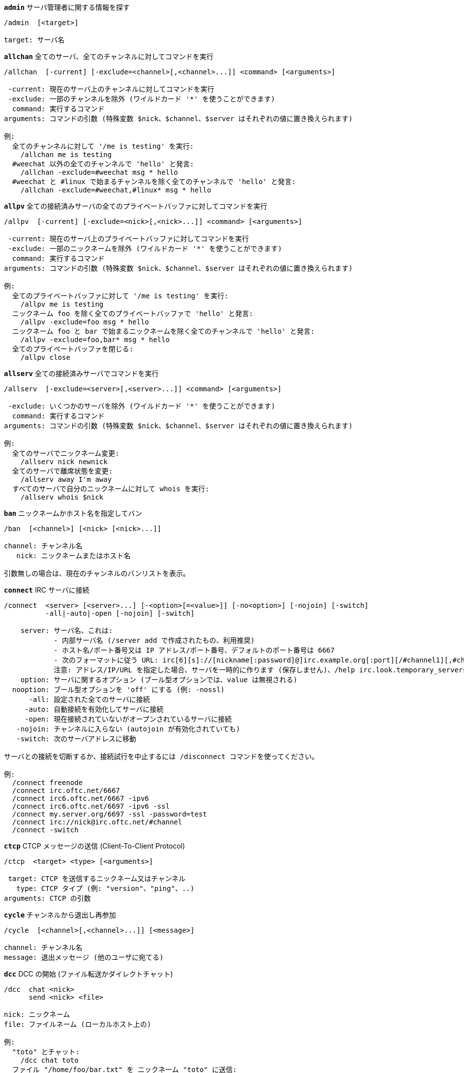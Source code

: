 //
// This file is auto-generated by script docgen.py.
// DO NOT EDIT BY HAND!
//
[[command_irc_admin]]
[command]*`admin`* サーバ管理者に関する情報を探す::

----
/admin  [<target>]

target: サーバ名
----

[[command_irc_allchan]]
[command]*`allchan`* 全てのサーバ、全てのチャンネルに対してコマンドを実行::

----
/allchan  [-current] [-exclude=<channel>[,<channel>...]] <command> [<arguments>]

 -current: 現在のサーバ上のチャンネルに対してコマンドを実行
 -exclude: 一部のチャンネルを除外 (ワイルドカード '*' を使うことができます)
  command: 実行するコマンド
arguments: コマンドの引数 (特殊変数 $nick、$channel、$server はそれぞれの値に置き換えられます)

例:
  全てのチャンネルに対して '/me is testing' を実行:
    /allchan me is testing
  #weechat 以外の全てのチャンネルで 'hello' と発言:
    /allchan -exclude=#weechat msg * hello
  #weechat と #linux で始まるチャンネルを除く全てのチャンネルで 'hello' と発言:
    /allchan -exclude=#weechat,#linux* msg * hello
----

[[command_irc_allpv]]
[command]*`allpv`* 全ての接続済みサーバの全てのプライベートバッファに対してコマンドを実行::

----
/allpv  [-current] [-exclude=<nick>[,<nick>...]] <command> [<arguments>]

 -current: 現在のサーバ上のプライベートバッファに対してコマンドを実行
 -exclude: 一部のニックネームを除外 (ワイルドカード '*' を使うことができます)
  command: 実行するコマンド
arguments: コマンドの引数 (特殊変数 $nick、$channel、$server はそれぞれの値に置き換えられます)

例:
  全てのプライベートバッファに対して '/me is testing' を実行:
    /allpv me is testing
  ニックネーム foo を除く全てのプライベートバッファで 'hello' と発言:
    /allpv -exclude=foo msg * hello
  ニックネーム foo と bar で始まるニックネームを除く全てのチャンネルで 'hello' と発言:
    /allpv -exclude=foo,bar* msg * hello
  全てのプライベートバッファを閉じる:
    /allpv close
----

[[command_irc_allserv]]
[command]*`allserv`* 全ての接続済みサーバでコマンドを実行::

----
/allserv  [-exclude=<server>[,<server>...]] <command> [<arguments>]

 -exclude: いくつかのサーバを除外 (ワイルドカード '*' を使うことができます)
  command: 実行するコマンド
arguments: コマンドの引数 (特殊変数 $nick、$channel、$server はそれぞれの値に置き換えられます)

例:
  全てのサーバでニックネーム変更:
    /allserv nick newnick
  全てのサーバで離席状態を変更:
    /allserv away I'm away
  すべてのサーバで自分のニックネームに対して whois を実行:
    /allserv whois $nick
----

[[command_irc_ban]]
[command]*`ban`* ニックネームかホスト名を指定してバン::

----
/ban  [<channel>] [<nick> [<nick>...]]

channel: チャンネル名
   nick: ニックネームまたはホスト名

引数無しの場合は、現在のチャンネルのバンリストを表示。
----

[[command_irc_connect]]
[command]*`connect`* IRC サーバに接続::

----
/connect  <server> [<server>...] [-<option>[=<value>]] [-no<option>] [-nojoin] [-switch]
          -all|-auto|-open [-nojoin] [-switch]

    server: サーバ名、これは:
            - 内部サーバ名 (/server add で作成されたもの、利用推奨)
            - ホスト名/ポート番号又は IP アドレス/ポート番号、デフォルトのポート番号は 6667
            - 次のフォーマットに従う URL: irc[6][s]://[nickname[:password]@]irc.example.org[:port][/#channel1][,#channel2[...]]
            注意: アドレス/IP/URL を指定した場合、サーバを一時的に作ります (保存しません)、/help irc.look.temporary_servers を参照してください。
    option: サーバに関するオプション (ブール型オプションでは、value は無視される)
  nooption: ブール型オプションを 'off' にする (例: -nossl)
      -all: 設定された全てのサーバに接続
     -auto: 自動接続を有効化してサーバに接続
     -open: 現在接続されていないがオープンされているサーバに接続
   -nojoin: チャンネルに入らない (autojoin が有効化されていても)
   -switch: 次のサーバアドレスに移動

サーバとの接続を切断するか、接続試行を中止するには /disconnect コマンドを使ってください。

例:
  /connect freenode
  /connect irc.oftc.net/6667
  /connect irc6.oftc.net/6667 -ipv6
  /connect irc6.oftc.net/6697 -ipv6 -ssl
  /connect my.server.org/6697 -ssl -password=test
  /connect irc://nick@irc.oftc.net/#channel
  /connect -switch
----

[[command_irc_ctcp]]
[command]*`ctcp`* CTCP メッセージの送信 (Client-To-Client Protocol)::

----
/ctcp  <target> <type> [<arguments>]

 target: CTCP を送信するニックネーム又はチャンネル
   type: CTCP タイプ (例: "version"、"ping"、..)
arguments: CTCP の引数
----

[[command_irc_cycle]]
[command]*`cycle`* チャンネルから退出し再参加::

----
/cycle  [<channel>[,<channel>...]] [<message>]

channel: チャンネル名
message: 退出メッセージ (他のユーザに宛てる)
----

[[command_irc_dcc]]
[command]*`dcc`* DCC の開始 (ファイル転送かダイレクトチャット)::

----
/dcc  chat <nick>
      send <nick> <file>

nick: ニックネーム
file: ファイルネーム (ローカルホスト上の)

例:
  "toto" とチャット:
    /dcc chat toto
  ファイル "/home/foo/bar.txt" を ニックネーム "toto" に送信:
    /dcc send toto /home/foo/bar.txt
----

[[command_irc_dehalfop]]
[command]*`dehalfop`* ニックネームから half-operator 権を剥奪::

----
/dehalfop  <nick> [<nick>...]

nick: ニックネームまたはマスク (ワイルドカード "*" を使うことができます)
   *: 自分以外のチャンネル参加者からチャンネルの half-operator 権を剥奪
----

[[command_irc_deop]]
[command]*`deop`* ニックネームからチャンネルオペレータ権を剥奪::

----
/deop  <nick> [<nick>...]
       * -yes

nick: ニックネームまたはマスク (ワイルドカード "*" を使うことができます)
   *: 自分以外のチャンネル参加者からチャンネルオペレータ権を剥奪
----

[[command_irc_devoice]]
[command]*`devoice`* ニックネームから発言権を剥奪::

----
/devoice  <nick> [<nick>...]
          * -yes

nick: ニックネームまたはマスク (ワイルドカード "*" を使うことができます)
   *: チャンネル参加者全員から voice 状態を剥奪
----

[[command_irc_die]]
[command]*`die`* サーバのシャットダウン::

----
/die  [<target>]

target: サーバ名
----

[[command_irc_disconnect]]
[command]*`disconnect`* 特定のまたは全ての IRC サーバとの接続を切断::

----
/disconnect  [<server>|-all|-pending [<reason>]]

  server: 内部サーバ名
    -all: 全てのサーバとの接続を切る
-pending: 現在再接続試行中のサーバに対する自動再接続を止める
  reason: "quit" の理由
----

[[command_irc_halfop]]
[command]*`halfop`* 指定したニックネームに half-operator 権を付与::

----
/halfop  <nick> [<nick>...]
         * -yes

nick: ニックネームまたはマスク (ワイルドカード "*" を使うことができます)
   *: チャンネル参加者全員に half-operator 権を付与
----

[[command_irc_ignore]]
[command]*`ignore`* あるサーバかチャンネルで、指定したニックネーム/ホスト名を無視::

----
/ignore  list
         add [re:]<nick> [<server> [<channel>]]
         del <number>|-all

     list: 無視エントリをリストアップ
      add: 無視エントリを追加
     nick: ニックネーム又はホスト名 ("re:" を付けることで POSIX 拡張正規表現を使えます、"*" は 1 つ以上の文字にマッチします)
      del: 無視エントリの削除
   number: 削除する無視エントリ番号 (番号はリストを参照)
     -all: 全ての無視エントリを削除
   server: 無視設定を有効にする内部サーバ名
  channel: 無視設定を有効にするチャンネル名

注意: 正規表現で大文字小文字を区別するには "(?-i)" を最初につけてください。

例:
  全てのサーバ上のニックネーム "toto" を無視:
    /ignore add toto
  freenode サーバ上のホスト名 "toto@domain.com" を無視:
    /ignore add toto@domain.com freenode
  freenode サーバの #weechat チャンネル上のホスト名 "toto*@*.domain.com" を無視:
    /ignore add toto*@*.domain.com freenode #weechat
----

[[command_irc_info]]
[command]*`info`* サーバに関する情報を入手::

----
/info  [<target>]

target: サーバ名
----

[[command_irc_invite]]
[command]*`invite`* チャンネルにニックネームを招待::

----
/invite  <nick> [<nick>...] [<channel>]

   nick: ニックネーム
channel: チャンネル名
----

[[command_irc_ison]]
[command]*`ison`* ニックネームが IRC 上にいるか確認::

----
/ison  <nick> [<nick>...]

nick: nick
----

[[command_irc_join]]
[command]*`join`* チャンネルに参加::

----
/join  [-noswitch] [-server <server>] [<channel1>[,<channel2>...]] [<key1>[,<key2>...]]

-noswitch: 新しいバッファに移動しない
   server: 送信先サーバ (内部サーバ名)
  channel: 参加するチャンネルの名前
      key: チャンネルに参加するためのキー (キーが必要なチャンネルは最初に置くこと)

例:
  /join #weechat
  /join #protectedchan,#weechat key
  /join -server freenode #weechat
  /join -noswitch #weechat
----

[[command_irc_kick]]
[command]*`kick`* チャンネルからユーザをキック::

----
/kick  [<channel>] <nick> [<reason>]

channel: チャンネル名
   nick: ニックネーム
 reason: 理由 (特殊変数 $nick、$channel、$server はそれぞれの値に置換されます)
----

[[command_irc_kickban]]
[command]*`kickban`* チャンネルからユーザをキック、そのホストを参加禁止に::

----
/kickban  [<channel>] <nick> [<reason>]

channel: チャンネル名
   nick: ニックネーム
 reason: 理由 (特殊変数 $nick、$channel、$server はそれぞれの値に置換されます)

キックと参加禁止にマスクを使うことが可能で、"*" のマスク展開後にマッチするニックネームがこれらの対象になります。

例:
  "*!*@host.com" を参加禁止して "toto" をキック:
    /kickban toto!*@host.com
----

[[command_irc_kill]]
[command]*`kill`* クライアント - サーバの接続を閉じる::

----
/kill  <nick> [<reason>]

  nick: ニックネーム
reason: 理由
----

[[command_irc_links]]
[command]*`links`* このクエリに応答するサーバが知っている全てのサーバ名をリストアップ::

----
/links  [[<server>] <server_mask>]

     server: このクエリに応答するべきサーバ
server_mask: このマスクにマッチするサーバのリスト
----

[[command_irc_list]]
[command]*`list`* チャンネルとトピックをリストアップ::

----
/list  [<channel>[,<channel>...]] [<server>] [-re <regex>]

channel: リストアップするチャンネル名
 server: サーバ名
  regex: 結果をフィルタする POSIX 拡張正規表現 (大文字小文字は区別しない、"(?-i)" で始めれば区別する)

例:
  サーバ上の全てのチャンネルをリストアップ (大きなネットワークでは非常に遅い):
    /list
  #weechat チャンネルをリストアップ:
    /list #weechat
  "#weechat" で始まる全てのチャンネルをリストアップ (大きなネットワークでは非常に遅い):
    /list -re #weechat.*
----

[[command_irc_lusers]]
[command]*`lusers`* IRC ネットワークのサイズに関する統計を入手::

----
/lusers  [<mask> [<target>]]

  mask: このマスクにマッチするサーバ
target: リクエストを送信するサーバ
----

[[command_irc_map]]
[command]*`map`* IRC ネットワークのグラフィカルマップを表示::

----
----

[[command_irc_me]]
[command]*`me`* 現在のチャンネルに CTCP action を送信::

----
/me  <message>

message: 送信メッセージ
----

[[command_irc_mode]]
[command]*`mode`* チャンネルかユーザのモードを変更::

----
/mode  [<channel>] [+|-]o|p|s|i|t|n|m|l|b|e|v|k [<arguments>]
       <nick> [+|-]i|s|w|o

チャンネルモード:
  channel: 変更するチャンネル名 (デフォルトは現在のチャンネル)
  o: チャンネルオペレータ権の付与/剥奪
  p: プライベートチャンネルフラグ
  s: 秘密チャンネルフラグ
  i: 招待専用チャンネルフラグ
  t: チャンネルトピックの変更をオペレータだけに許可するフラグ
  n: チャンネルに参加していないクライアントからのメッセージの送信を禁止
  m: 司会付きチャンネル
  l: クライアント数の制限値を設定
  b: ユーザの入室禁止マスクを設定
  e: 入室禁止の除外マスクを設定
  v: 司会付きチャンネルで発言権を付与/剥奪
  k: チャンネルキーを設定 (パスワード)
ユーザモード:
  nick: 変更するユーザ名
  i: ユーザを不可視状態にする
  s: ユーザがサーバ notices を受け取る状態にする
  w: ユーザが wallops を受け取る状態にする
  o: オペレータフラグ

上のモードのリストは完全なものではない、設定可能なモードを確認するために、サーバに関するドキュメントを読むこと。

例:
  #weechat チャンネルのトピックを保護:
    /mode #weechat +t
  サーバ上で不可視にする:
    /mode nick +i
----

[[command_irc_motd]]
[command]*`motd`* "今日のメッセージ" を取得::

----
/motd  [<target>]

target: サーバ名
----

[[command_irc_msg]]
[command]*`msg`* ニックネームかチャンネルにメッセージを送る::

----
/msg  [-server <server>] <target>[,<target>...] <text>

server: このサーバに送信 (内部サーバ名)
target: ニックネーム又はチャンネル名 (マスクを使えるかもしれない、'*' = 現在のチャンネル)
  text: 送信するテキスト
----

[[command_irc_names]]
[command]*`names`* チャンネルに参加しているニックネームをリストアップ::

----
/names  [<channel>[,<channel>...]]

channel: チャンネル名
----

[[command_irc_nick]]
[command]*`nick`* 現在のニックネームを変更::

----
/nick  [-all] <nick>

-all: 全ての接続済みサーバで新しいニックネームを設定
nick: 新しいニックネーム
----

[[command_irc_notice]]
[command]*`notice`* ユーザに notice メッセージを送信::

----
/notice  [-server <server>] <target> <text>

server: このサーバに送信 (内部サーバ名)
target: ニックネーム又はチャンネル名
  text: 送信するテキスト
----

[[command_irc_notify]]
[command]*`notify`* サーバ上のニックネームに対して接続か離席状態の通知を追加する::

----
/notify  add <nick> [<server> [-away]]
         del <nick>|-all [<server>]

   add: 通知の追加
  nick: ニックネーム
server: 内部サーバ名 (デフォルトでは現在のサーバ)
 -away: 離席メッセージが変更されたときに通知 (ニックネームの whois を行う)
   del: 通知を削除
  -all: 全ての通知を削除

引数無しの場合は、現在のサーバに関する通知設定を表示します (コアバッファで実行された場合は全てのサーバに関する設定)。

例:
  "toto" が現在のサーバに接続/切断した場合に通知:
    /notify add toto
  "toto" が freenode サーバに接続/切断した場合に通知:
    /notify add toto freenode
  "toto" が freenode サーバに戻るか離席状態になった場合に通知:
    /notify add toto freenode -away
----

[[command_irc_op]]
[command]*`op`* ニックネームにオペレータ権を付与::

----
/op  <nick> [<nick>...]
     * -yes

nick: ニックネームまたはマスク (ワイルドカード "*" を使うことができます)
   *: チャンネル参加者全員にチャンネルオペレータ権を付与
----

[[command_irc_oper]]
[command]*`oper`* オペレータ権を入手::

----
/oper  <user> <password>

    user: ユーザ
password: パスワード
----

[[command_irc_part]]
[command]*`part`* チャンネルから退出::

----
/part  [<channel>[,<channel>...]] [<message>]

channel: 退出するチャンネル名
message: 退出メッセージ (他のユーザに対して)
----

[[command_irc_ping]]
[command]*`ping`* サーバにピンを送信::

----
/ping  <server1> [<server2>]

server1: サーバ
server2: このサーバにピンを転送
----

[[command_irc_pong]]
[command]*`pong`* ピンメッセージに応答::

----
/pong  <daemon> [<daemon2>]

 daemon: ピンメッセージに応答したデーモン
daemon2: メッセージをデーモンに転送
----

[[command_irc_query]]
[command]*`query`* ニックネーム宛にプライベートメッセージを送信::

----
/query  [-server <server>] <nick>[,<nick>...] [<text>]

server: このサーバに送信 (内部サーバ名)
target: ニックネーム
  text: 送信するテキスト
----

[[command_irc_quiet]]
[command]*`quiet`* ニックネームかホストを発言禁止に::

----
/quiet  [<channel>] [<nick> [<nick>...]]

channel: チャンネル名
   nick: ニックネーム又はホスト名

引数無しの場合は、現在のチャンネルの発言禁止リストを表示。
----

[[command_irc_quote]]
[command]*`quote`* パースせずにサーバ宛に生データを送信::

----
/quote  [-server <server>] <data>

server: 送信先サーバ (内部サーバ名)
  data: 送信する生データ
----

[[command_irc_reconnect]]
[command]*`reconnect`* サーバに再接続::

----
/reconnect  <server> [<server>...] [-nojoin] [-switch]
            -all [-nojoin] [-switch]

 server: 再接続するサーバ (内部名)
   -all: 全てのサーバに再接続
-nojoin: チャンネルに参加しない (autojoin がサーバで有効化されていても)
-switch: 次のサーバアドレスに移動
----

[[command_irc_rehash]]
[command]*`rehash`* サーバに設定ファイルの読み込みを指示::

----
/rehash  [<option>]

option: 追加オプション、いくつかのサーバ用
----

[[command_irc_remove]]
[command]*`remove`* ユーザがチャンネルから退出することを強制::

----
/remove  [<channel>] <nick> [<reason>]

channel: チャンネル名
   nick: ニックネーム
 reason: 理由 (特殊変数 $nick、$channel、$server はそれぞれの値に置換されます)
----

[[command_irc_restart]]
[command]*`restart`* サーバに再起動を指示::

----
/restart  [<target>]

target: サーバ名
----

[[command_irc_sajoin]]
[command]*`sajoin`* ユーザがチャンネルへ参加することを強制::

----
/sajoin  <nick> <channel>[,<channel>...]

   nick: ニックネーム
channel: チャンネル名
----

[[command_irc_samode]]
[command]*`samode`* チャンネルモードを変更、オペレータ権無しに::

----
/samode  [<channel>] <mode>

channel: チャンネル名
   mode: チャンネルモード
----

[[command_irc_sanick]]
[command]*`sanick`* 強制的にユーザのニックネームを変更::

----
/sanick  <nick> <new_nick>

    nick: ニックネーム
new_nick: 新しいニックネーム
----

[[command_irc_sapart]]
[command]*`sapart`* 強制的にユーザをチャンネルから退出::

----
/sapart  <nick> <channel>[,<channel>...]

   nick: ニックネーム
channel: チャンネル名
----

[[command_irc_saquit]]
[command]*`saquit`* ある理由で強制的にユーザをサーバから切断::

----
/saquit  <nick> <reason>

  nick: ニックネーム
reason: 理由
----

[[command_irc_server]]
[command]*`server`* IRC サーバのリストアップ、追加、削除::

----
/server  list|listfull [<server>]
         add <server> <hostname>[/<port>] [-temp] [-<option>[=<value>]] [-no<option>]
         copy|rename <server> <new_name>
         reorder <server> [<server>...]
         del|keep <server>
         deloutq|jump|raw

    list: サーバをリストアップ (引数無しでは、リストが表示される)
listfull: 詳細情報を含めてサーバをリストアップ
     add: 新しいサーバを作成
  server: サーバ名、内部的な利用と表示に利用
hostname: サーバのホスト名か IP アドレス、ポート番号は任意 (デフォルト: 6667)、複数のアドレスはコンマで区切る
    temp: 一時的なサーバを作成 (保存されない)
  option: サーバのオプションを設定 (ブールオプションでは値が無視される)
nooption: ブールオプションを 'off' に設定 (例: -nossl)
    copy: サーバを複製
  rename: サーバをリネーム
 reorder: サーバリストにおける順番を入れ替える
    keep: 設定ファイルにサーバを保存 (一時的なサーバ用)
     del: サーバを削除
 deloutq: 全てのサーバにメッセージの削除を要求 (WeeChat が送信している全てのメッセージ)
    jump: サーババッファに移動
     raw: 生 IRC データを表示するバッファを開く

例:
  /server listfull
  /server add freenode chat.freenode.net
  /server add freenode chat.freenode.net/6697 -ssl -autoconnect
  /server add freenode chat.eu.freenode.net/6667,chat.us.freenode.net/6667
  /server copy freenode freenode-test
  /server rename freenode-test freenode2
  /server reorder freenode2 freenode
  /server del freenode
  /server deloutq
----

[[command_irc_service]]
[command]*`service`* 新しいサービスを登録::

----
/service  <nick> <reserved> <distribution> <type> <reserved> <info>

distribution: サービスの可視性
        type: 将来のために予約
----

[[command_irc_servlist]]
[command]*`servlist`* 現在ネットワークに接続されたサービスをリストアップ::

----
/servlist  [<mask> [<type>]]

mask: マスクにマッチするサービスだけをリストアップ
type: タイプにマッチするサービスだけをリストアップ
----

[[command_irc_squery]]
[command]*`squery`* サービスにメッセージを配送::

----
/squery  <service> <text>

service: サービス名
   text: 送信テキスト
----

[[command_irc_squit]]
[command]*`squit`* サーバリンクを切断::

----
/squit  <server> <comment>

 server: サーバ名
comment: コメント
----

[[command_irc_stats]]
[command]*`stats`* サーバに関するクエリ統計::

----
/stats  [<query> [<server>]]

 query: c/h/i/k/l/m/o/y/u (RFC1459 を参照)
server: サーバ名
----

[[command_irc_summon]]
[command]*`summon`* IRC サーバを実行中のホストにいるユーザ宛てに、IRC に参加することを要請するメッセージを送信::

----
/summon  <user> [<target> [<channel>]]

   user: ユーザ名
 target: サーバ名
channel: チャンネル名
----

[[command_irc_time]]
[command]*`time`* サーバのローカル時間を要求::

----
/time  [<target>]

target: 時間を要求するサーバを指定
----

[[command_irc_topic]]
[command]*`topic`* チャンネルトピックの取得/設定::

----
/topic  [<channel>] [<topic>|-delete]

channel: チャンネル名
  topic: 新しいトピック
-delete: チャンネルトピックを削除
----

[[command_irc_trace]]
[command]*`trace`* 指定されたサーバへのルートを探す::

----
/trace  [<target>]

target: サーバ名
----

[[command_irc_unban]]
[command]*`unban`* ニックネームかホストの禁止設定を解除::

----
/unban  [<channel>] <nick> [<nick>...]

channel: チャンネル名
   nick: ニックネーム又はホスト名
----

[[command_irc_unquiet]]
[command]*`unquiet`* ニックネーム又はホスト名に対する発言禁止を解除::

----
/unquiet  [<channel>] <nick> [<nick>...]

channel: チャンネル名
   nick: ニックネーム又はホスト名
----

[[command_irc_userhost]]
[command]*`userhost`* ニックネームに関する情報のリストを返す::

----
/userhost  <nick> [<nick>...]

nick: nick
----

[[command_irc_users]]
[command]*`users`* サーバにログインしているユーザのリスト::

----
/users  [<target>]

target: サーバ名
----

[[command_irc_version]]
[command]*`version`* ニックネームかサーバのバージョン情報を取得 (現在のサーバか指定したサーバ)::

----
/version  [<server>|<nick>]

server: サーバ名
  nick: ニックネーム
----

[[command_irc_voice]]
[command]*`voice`* ニックネームに発言権を付与::

----
/voice  <nick> [<nick>...]

nick: ニックネームまたはマスク (ワイルドカード "*" を使うことができます)
   *: チャンネル参加者全員に voice 権を付与
----

[[command_irc_wallchops]]
[command]*`wallchops`* チャンネルオペレータに notice を送信::

----
/wallchops  [<channel>] <text>

channel: チャンネル名
   text: 送信テキスト
----

[[command_irc_wallops]]
[command]*`wallops`* ユーザモードに 'w' を設定した全ての接続済みユーザ宛てにメッセージを送信::

----
/wallops  <text>

text: 送信テキスト
----

[[command_irc_who]]
[command]*`who`* 情報のリストを返すクエリを生成::

----
/who  [<mask> [o]]

mask: マスクにマッチする情報
   o: マスクにマッチするオペレータだけを返す
----

[[command_irc_whois]]
[command]*`whois`* ユーザに関する情報を要求::

----
/whois  [<server>] [<nick>[,<nick>...]]

server: サーバ名
  nick: ニックネーム (マスクも可)

引数が無い場合、このコマンドは以下のユーザに対する whois を行います:
- バッファがサーバ/チャンネルの場合、自分自身のニックネーム
- バッファがプライベートの場合、相手のニックネーム。

オプション irc.network.whois_double_nick が有効の場合、アイドル時間を返してもらうためにニックネームを 2 つ送信します (ニックネームを 1 つ指定した場合でも)。
----

[[command_irc_whowas]]
[command]*`whowas`* 既に存在しないニックネームに関する情報を要求::

----
/whowas  <nick>[,<nick>...] [<count> [<target>]]

  nick: ニックネーム
 count: リプライの個数 (負の値で完全な検索)
target: マスクに一致するものだけを返す
----

